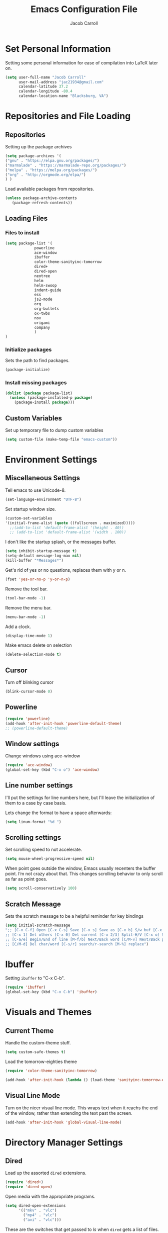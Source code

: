 #+TITLE: Emacs Configuration File
#+AUTHOR: Jacob Carroll
#+STARTUP: indent
#+OPTIONS: toc:t 
#+OPTIONS: num:nil

* Set Personal Information
Setting some personal information for ease of compilation into LaTeX later on.

#+BEGIN_SRC emacs-lisp
(setq user-full-name "Jacob Carroll"
      user-mail-address "jac21934@gmail.com"
      calendar-latitude 37.2
      calendar-longitude -80.4
      calendar-location-name "Blacksburg, VA")
#+END_SRC
* Repositories and File Loading
** Repositories
Setting up the package archives

#+BEGIN_SRC emacs-lisp
(setq package-archives '(
("gnu" . "https://elpa.gnu.org/packages/")
("marmalade" . "https://marmalade-repo.org/packages/") 
("melpa" . "https://melpa.org/packages/") 
("org" . "http://orgmode.org/elpa/") 
) )
#+END_SRC 


Load available packages from repositories.
#+BEGIN_SRC emacs-lisp
(unless package-archive-contents
   (package-refresh-contents))
#+END_SRC

** Loading Files
*** Files to install

#+BEGIN_SRC emacs-lisp
(setq package-list '(
             powerline 
             ace-window 
             ibuffer
             color-theme-sanityinc-tomorrow
             dired+
             dired-open
             neotree
             helm
             helm-swoop
             indent-guide
             ess
             js2-mode
             org
             org-bullets
             ox-twbs
             nov
             origami
             company
             )
)
#+END_SRC
*** Initialize packages
Sets the path to find packages.
#+BEGIN_SRC emacs-lisp
(package-initialize)
#+END_SRC

*** Install missing packages
#+BEGIN_SRC emacs-lisp
(dolist (package package-list)
  (unless (package-installed-p package)
    (package-install package)))
#+END_SRC
** Custom Variables
Set up temporary file to dump custom variables
#+BEGIN_SRC emacs-lisp
(setq custom-file (make-temp-file "emacs-custom"))
#+END_SRC
* Environment Settings
** Miscellaneous Settings
Tell emacs to use Unicode-8.

#+BEGIN_SRC emacs-lisp
(set-language-environment "UTF-8")
#+END_SRC

Set startup window size.

#+BEGIN_SRC emacs-lisp
(custom-set-variables
'(initial-frame-alist (quote ((fullscreen . maximized)))))
  ;;(add-to-list 'default-frame-alist '(height . 40))
  ;; (add-to-list 'default-frame-alist '(width . 100))
#+END_SRC



I don't like the startup splash, or the messages buffer.

#+BEGIN_SRC emacs-lisp
(setq inhibit-startup-message t)
(setq-default message-log-max nil)
(kill-buffer "*Messages*")
#+END_SRC

Get's rid of yes or no questions, replaces them with y or n.

#+BEGIN_SRC emacs-lisp
(fset 'yes-or-no-p 'y-or-n-p)
#+END_SRC

Remove the tool bar.

#+BEGIN_SRC emacs-lisp
(tool-bar-mode -1)
#+END_SRC

Remove the menu bar.

#+BEGIN_SRC emacs-lisp
(menu-bar-mode -1) 
#+END_SRC

Add a clock.
#+BEGIN_SRC emacs-lisp
(display-time-mode 1)
#+END_SRC

Make emacs delete on selection

#+BEGIN_SRC emacs-lisp
(delete-selection-mode t)               
#+END_SRC

** Cursor
Turn off blinking cursor
#+BEGIN_SRC emacs-lisp
(blink-cursor-mode 0)
#+END_SRC
** Powerline
#+BEGIN_SRC emacs-lisp
(require 'powerline)
(add-hook 'after-init-hook 'powerline-default-theme)
;; (powerline-default-theme)
#+END_SRC

** Window settings
Change windows using ace-window
#+BEGIN_SRC emacs-lisp
(require 'ace-window)
(global-set-key (kbd "C-x o") 'ace-window)
#+END_SRC
** Line number settings
I'll put the settings for line numbers here, but I'll leave the initialization of them to a case by case basis.

Lets change the format to have a space afterwards:
#+BEGIN_SRC emacs-lisp
(setq linum-format "%d ")
#+END_SRC

** Scrolling settings

Set scrolling speed to not accelerate.

#+BEGIN_SRC emacs-lisp
(setq mouse-wheel-progressive-speed nil)
#+END_SRC 

When point goes outside the window, Emacs usually recenters the buffer point. I’m not crazy about that. This changes scrolling behavior to only scroll as far as point goes.

#+BEGIN_SRC emacs-lisp
(setq scroll-conservatively 100)
#+END_SRC 

** Scratch Message
Sets the scratch message to be a helpful reminder for key bindings

#+BEGIN_SRC emacs-lisp
(setq initial-scratch-message 
";; [C-x C-f] Open [C-x C-s] Save [C-x s] Save as [C-x b] S/w buf [C-x k] Kill buf
;; [C-x 1] Del others [C-x 0] Del current [C-x 2/3] Split-H/V [C-x o] S/w window
;; [C-a/e] Begin/End of line [M-f/b] Next/Back word [C/M-v] Next/Back page
;; [C/M-d] Del char/word [C-s/r] search/r-search [M-%] replace")
#+END_SRC
* Ibuffer
Setting =ibuffer= to "C-x C-b".
#+BEGIN_SRC emacs-lisp
(require 'ibuffer)
(global-set-key (kbd "C-x C-b") 'ibuffer)
#+END_SRC
* Visuals and Themes
** Current Theme
Handle the custom-theme stuff.
#+BEGIN_SRC emacs-lisp
(setq custom-safe-themes t)
#+END_SRC

Load the tomorrow-eighties theme
#+BEGIN_SRC emacs-lisp
(require 'color-theme-sanityinc-tomorrow)
#+END_SRC

#+BEGIN_SRC emacs-lisp
(add-hook 'after-init-hook (lambda () (load-theme 'sanityinc-tomorrow-eighties)))
#+END_SRC 
** Visual Line Mode

Turn on the nicer visual line mode. This wraps text when it reachs the end of the window, rather than extending the text past the screen.

#+BEGIN_SRC emacs-lisp
(add-hook 'after-init-hook 'global-visual-line-mode)
#+END_SRC
* Directory Manager Settings
** Dired
Load up the assorted =dired= extensions.

#+BEGIN_SRC emacs-lisp
(require 'dired+)
(require 'dired-open)
#+END_SRC 

Open media with the appropriate programs.

#+BEGIN_SRC emacs-lisp
  (setq dired-open-extensions
        '(("mkv" . "vlc")
          ("mp4" . "vlc")
          ("avi" . "vlc")))
#+END_SRC 

These are the switches that get passed to /ls/ when =dired= gets a list of files. We’re using:

| Flag | Description                              |
|------+------------------------------------------|
| l    | Use the long listing format.             |
| h    | Use human-readable sizes.                |
| v    | Sort numbers naturally.                  |
| A    | Almost all. Doesn’t include ”.” or ”..”. |


#+BEGIN_SRC emacs-lisp
(setq-default dired-listing-switches "-lhvA")
#+END_SRC 


Kill buffers of files/directories that are deleted in =dired=.
#+BEGIN_SRC emacs-lisp
(setq dired-clean-up-buffers-too t)
#+END_SRC 

Always copy directories recursively instead of asking every time.
#+BEGIN_SRC emacs-lisp
(setq dired-recursive-copies 'always)
#+END_SRC 

Ask before recursively deleting a directory, though.
#+BEGIN_SRC emacs-lisp
(setq dired-recursive-deletes 'top)
#+END_SRC 

** NeoTree

Setting up =NeoTree= and setting [f7] to toggle it. 
#+BEGIN_SRC emacs-lisp
(require 'neotree)
(global-set-key [f7] 'neotree-toggle)
#+END_SRC

* Helm
** Setup
Require =helm-mode=.
#+BEGIN_SRC emacs-lisp
  (require 'helm)
  (require 'helm-config)
#+END_SRC

Change the default =helm-mode= command prefix to "C-c h".

#+BEGIN_SRC emacs-lisp
  (global-set-key (kbd "C-c h") 'helm-command-prefix)
  (global-unset-key (kbd "C-x c"))
#+END_SRC

#+BEGIN_SRC emacs-lisp
  (define-key helm-map (kbd "<tab>") 'helm-execute-persistent-action) ; rebind tab to run persistent action
  (define-key helm-map (kbd "C-i") 'helm-execute-persistent-action) ; make TAB work in terminal
  (define-key helm-map (kbd "C-z")  'helm-select-action) ; list actions using C-z
#+END_SRC

Curl stuff.
#+BEGIN_SRC emacs-lisp
  (when (executable-find "curl")
    (setq helm-google-suggest-use-curl-p t))
#+END_SRC

Various variables.
#+BEGIN_SRC emacs-lisp
  (setq helm-split-window-in-side-p           t ; open helm buffer inside current window, not occupy whole other window
        helm-move-to-line-cycle-in-source     t ; move to end or beginning of source when reaching top or bottom of source.
        helm-ff-search-library-in-sexp        t ; search for library in `require' and `declare-function' sexp.
        helm-scroll-amount                    8 ; scroll 8 lines other window using M-<next>/M-<prior>
        helm-ff-file-name-history-use-recentf t
        helm-echo-input-in-header-line t)
       
#+END_SRC


Don't recursively spawn helm windows.
#+BEGIN_SRC emacs-lisp
  (defun helm-hide-minibuffer-maybe ()
    "Hide minibuffer in Helm session if we use the header line as input field."
    (when (with-helm-buffer helm-echo-input-in-header-line)
      (let ((ov (make-overlay (point-min) (point-max) nil nil t)))
        (overlay-put ov 'window (selected-window))
        (overlay-put ov 'face
                     (let ((bg-color (face-background 'default nil)))
                       `(:background ,bg-color :foreground ,bg-color)))
        (setq-local cursor-type nil))))


  (add-hook 'helm-minibuffer-set-up-hook
            'helm-hide-minibuffer-maybe)
#+END_SRC

#+BEGIN_SRC emacs-lisp 
  (setq helm-autoresize-max-height 0)
  (setq helm-autoresize-min-height 20)
  (helm-autoresize-mode 1)

  (helm-mode 1)
#+END_SRC

Fuzzy match /helm-M-x/.
#+BEGIN_SRC emacs-lisp
(setq helm-M-x-fuzzy-match t)
#+END_SRC
=helm-mode= autoresizing.

** Redefined commands
*** M-x
#+BEGIN_SRC emacs-lisp
(global-set-key (kbd "M-x") 'helm-M-x)
#+END_SRC
*** Open Files
#+BEGIN_SRC emacs-lisp
(global-set-key (kbd "C-x C-f") 'helm-find-files)
#+END_SRC
*** Grep
Grep stuff.

#+BEGIN_SRC emacs-lisp
(when (executable-find "ack-grep")
  (setq helm-grep-default-command "ack-grep -Hn --no-group --no-color %e %p %f"
        helm-grep-default-recurse-command "ack-grep -H --no-group --no-color %e %p %f"))
#+END_SRC
*** Searching
Make searching use /helm-swoop/
#+BEGIN_SRC emacs-lisp
(require 'helm-swoop)
(global-set-key (kbd "C-s") 'helm-swoop)
#+END_SRC
* PDF-Tools
Turns =pdf-tools= on after startup

#+BEGIN_SRC emacs-lisp
(add-hook 'after-init-hook 'pdf-tools-install)
#+END_SRC

* Programming Settings
** General Settings

Require line numbers in all programming models:

#+BEGIN_SRC emacs-lisp
(add-hook 'prog-mode-hook 'linum-mode)
#+END_SRC

Highlight the current line when programming.
#+BEGIN_SRC emacs-lisp
(add-hook 'prog-mode-hook 'hl-line-mode)
#+END_SRC


Smaller tab-width:

#+BEGIN_SRC emacs-lisp
(setq-default tab-width 2)
#+END_SRC

Show matching parenthesis:

#+BEGIN_SRC emacs-lisp
(add-hook 'after-init-hook 'show-paren-mode)
#+END_SRC

** C/C++ Settings
Set the default style to linux for c/c++ programming 
#+BEGIN_SRC emacs-lisp
(setq c-default-style "linux"
      c-basic-offset 4)
#+END_SRC

** Python Settings

Require =ident-guide-mode= to use in python.
#+BEGIN_SRC emacs-lisp
(require 'indent-guide)
#+END_SRC
Turn =ident-guide= in python documents
#+BEGIN_SRC emacs-lisp
(add-hook 'python-mode-hook 'indent-guide-mode)
#+END_SRC 
** R Settings
Require =ess-mode=
#+BEGIN_SRC emacs-lisp
(require 'ess-mode)
#+END_SRC
Adding line numbers to R because =ess-mode= is apparently not a programming mode
#+BEGIN_SRC emacs-lisp
(add-hook 'ess-mode-hook 'linum-mode)
#+END_SRC
** Javascript settings
Require =js2-mode=
#+BEGIN_SRC emacs-lisp
(require 'js2-mode)
#+END_SRC
Set =js2-mode= as the default javascript mode.
#+BEGIN_SRC emacs-lisp
  (add-to-list 'auto-mode-alist '("\\.js\\'" . js2-mode))
#+END_SRC
* LaTeX
Turn on =linum-mode= for Latex.

#+BEGIN_SRC emacs-lisp
(add-hook 'latex-mode-hook 'linum-mode)
#+END_SRC

Automatically parses latex on loading.
#+BEGIN_SRC emacs-lisp
  (setq TeX-parse-self t)
#+END_SRC

Always use =pdflatex= when compiling LaTeX documents. I don't really have any
use for DVIs.

#+BEGIN_SRC emacs-lisp
  (setq TeX-PDF-modex t)
#+END_SRC

Enable a minor mode for dealing with math (it adds a few useful key bindings),
and always treat the current file as the "main" file. 

#+BEGIN_SRC emacs-lisp
  (add-hook 'LaTeX-mode-hook
            (lambda ()
              (LaTeX-math-mode)
              (setq TeX-master t)))
#+END_SRC

* Org-Mode
** Initialization and Hooks
Require =Org-mode=.

#+BEGIN_SRC emacs-lisp
(require 'org)
#+END_SRC

Setting up indenting for all =Org-mode= doc's.

#+BEGIN_SRC emacs-lisp
(add-hook 'org-mode-hook 'org-indent-mode)
#+END_SRC

Better bullets for org mode.

#+BEGIN_SRC emacs-lisp
(require 'org-bullets)
(add-hook 'org-mode-hook (lambda () (org-bullets-mode 1)))
#+END_SRC

Make org source blocks hae syntax highlighting.

#+BEGIN_SRC emacs-lisp
(setq org-src-fontify-natively t)
#+END_SRC

Make tabs act as if it were issued in a buffer of the language's major mode.

#+BEGIN_SRC emacs-lisp
;;(setq org-src-tab-acts-natively t)
#+END_SRC

Store my org files in ~/org, define the location of an index file (my main todo list), and archive finished tasks in ~/org/archive.org.

#+BEGIN_SRC emacs-lisp
  (setq org-directory "~/org")

  (defun org-file-path (filename)
    "Return the absolute address of an org file, given its relative name."
    (concat (file-name-as-directory org-directory) filename))

  (setq org-inbox-file "~/Dropbox/inbox.org")
  (setq org-index-file (org-file-path "index.org"))
  (setq org-archive-location
        (concat (org-file-path "archive.org") "::* From %s"))
#+END_SRC

** Exporting
Allow export to markdown and beamer (for presentations).
#+BEGIN_SRC emacs-lisp
(require 'ox-twbs)
#+END_SRC

** Task Management
I store all my todos in ~/org/index.org, so I’d like to derive my agenda from there.

#+BEGIN_SRC emacs-lisp
(setq org-agenda-files (list org-index-file))
#+END_SRC

Hitting C-c C-x C-s will mark a todo as done and move it to an appropriate place in the archive.

#+BEGIN_SRC emacs-lisp
(defun hrs/mark-done-and-archive ()
  "Mark the state of an org-mode item as DONE and archive it."
  (interactive)
  (org-todo 'done)
  (org-archive-subtree))

(define-key org-mode-map (kbd "C-c C-x C-s") 'hrs/mark-done-and-archive)
#+END_SRC


Record the time that a todo was archived.

#+BEGIN_SRC emacs-lisp
(setq org-log-done 'time)
#+END_SRC
** Visuals

I prefer the tables to be significantly different from the colors used as the indentations.
 
#+BEGIN_SRC emacs-lisp
(custom-theme-set-faces 'user
`(org-table ((t (:foreground "LightCoral")))))
#+END_SRC

#+BEGIN_SRC emacs-lisp
;;(custom-theme-set-faces 'user
;; `(org-link ((t (:foreground "IndianRed")))))
#+END_SRC

|---------------+--------------|
| Example Table | [[Visuals][Example Link]] |
|---------------+--------------|

** Babel
Load all the various languages for =babel= to use.

#+BEGIN_SRC emacs-lisp
  (org-babel-do-load-languages
   'org-babel-load-languages
   '((emacs-lisp . t)
     (ruby . t)
     (dot . t)
     (gnuplot . t)
     (shell . t)
     (python . t)
     ))
#+END_SRC

Disable asking for permission before evaluating.

#+BEGIN_SRC emacs-lisp
(setq org-confirm-babel-evaluate nil)
#+END_SRC

Customizing source block shortcuts.

#+BEGIN_SRC emacs-lisp
(add-to-list 'org-structure-template-alist '("ss" "#+BEGIN_SRC emacs-lisp\n\n#+END_SRC"))
#+END_SRC

* E-books
Require =nov-mode=
#+BEGIN_SRC emacs-lisp
(require 'nov)
#+END_SRC

Set up =nov-mode= to open automatically for .epub files.
#+BEGIN_SRC emacs-lisp
  (add-to-list 'auto-mode-alist '("\\.epub\\'" . nov-mode))
#+END_SRC

* Backups
Emacs has a tendency to litter directories with half a dozen backed up files. To minimize clutter, backups are put in one directory.

#+BEGIN_SRC emacs-lisp
(setq backup-directory-alist '(("." . "~/.emacs.d/backups")))
#+END_SRC

* Origami Mode
Require =Origami-mode=
#+BEGIN_SRC emacs-lisp
(require 'origami)
#+END_SRC

Sets up =Origami-mode= for c++ and LaTeX, and sets up key-bindings
#+BEGIN_SRC emacs-lisp
(add-hook 'c++-mode-hook 'origami-mode)
(add-hook 'latex-mode-hook 'origami-mode)
(add-hook 'origami-mode-hook (lambda () (local-set-key (kbd "C-;") 'origami-recursively-toggle-node)))
(add-hook 'origami-mode-hook (lambda () (local-set-key (kbd "C-:") 'origami-toggle-all-nodes)))
#+END_SRC

* Predictive Text
** Company Mode
Require =company-mode=
#+BEGIN_SRC emacs-lisp
(require 'company)
#+END_SRC

Turns on =company-mode= on everywhere.
#+BEGIN_SRC emacs-lisp
(add-hook 'after-init-hook 'global-company-mode)
#+END_SRC

* Compilation Shortcuts
** Shortcuts
Make *C-x C-a* compile in most programming modes.

#+BEGIN_SRC emacs-lisp
  (add-hook 'latex-mode-hook (lambda () (local-set-key "\C-x\C-a" 'tex-compile)))
  (add-hook 'c++-mode-hook (lambda () (local-set-key "\C-x\C-a" 'compile)))
  (add-hook 'fortran-mode-hook (lambda () (local-set-key "\C-x\C-a" 'compile)))
  (add-hook 'c-mode-hook (lambda () (local-set-key "\C-x\C-a" 'compile)))
  (add-hook 'emacs-lisp-mode-hook (lambda () (local-set-key "\C-x\C-a" 'eval-buffer)))
#+END_SRC

** Definition of the compile function
*** =C++-mode= definition.

#+BEGIN_SRC emacs-lisp
(add-hook 'c++-mode-hook
   (lambda ()
	    (set (make-local-variable 'compile-command)
					 (let ((file (file-name-nondirectory buffer-file-name)))
					 (format "%s -o %s %s"
									 (or (getenv "CC") "g++")
									 (file-name-sans-extension file)
									 file)))))
#+END_SRC

*** =Fortran-mode= definition.

#+BEGIN_SRC emacs-lisp
(add-hook 'fortran-mode-hook
					(lambda ()
						(set (make-local-variable 'compile-command)
						(let ((file (file-name-nondirectory buffer-file-name)))
								 (format "%s -o %s %s"
											 (or (getenv "CC") "gfortran -ffree-form")
											 (file-name-sans-extension file)
											 file)))))
#+END_SRC 

** Kill  Compilation Window 
Gets rid of the annoying window if compilation is successful.

#+BEGIN_SRC emacs-lisp
(defun kill-compile-frame-if-successful (buffer string) 
  " kill a compilation buffer if succeeded without warnings " 
  (if (and 
       (or (string-match "compilation" (buffer-name buffer)) 
					 (string-match "tex-shell" (buffer-name buffer))
					 )
       (or (string-match "finished" string) 
					 (string-match "Transcript written")
					 )
       (not 
        (with-current-buffer buffer 
          (search-forward "warning" nil t)))) 
      (run-with-timer 1 nil 
                      'delete-other-windows 
											)))
(add-hook 'compilation-finish-functions 'kill-compile-frame-if-successful)
#+END_SRC


